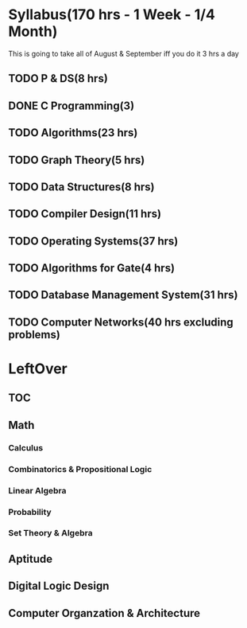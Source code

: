 * Syllabus(170 hrs - 1 Week - 1/4 Month)
This is going to take all of August & September iff you do it 3 hrs a day
** TODO P & DS(8 hrs)
** DONE C Programming(3)
** TODO Algorithms(23 hrs)
** TODO Graph Theory(5 hrs)
** TODO Data Structures(8 hrs)
** TODO Compiler Design(11 hrs)
** TODO Operating Systems(37 hrs)
** TODO Algorithms for Gate(4 hrs)
** TODO Database Management System(31 hrs)
** TODO Computer Networks(40 hrs excluding problems)
* LeftOver
** TOC
** Math
*** Calculus
*** Combinatorics & Propositional Logic
*** Linear Algebra
*** Probability
*** Set Theory & Algebra
** Aptitude
** Digital Logic Design
** Computer Organzation & Architecture
